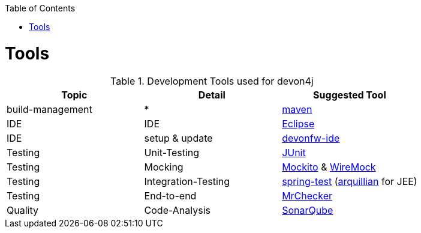 :toc:
toc::[]

= Tools

.Development Tools used for devon4j
[options="header"]
|=======================
|*Topic*|*Detail*|*Suggested Tool*
|build-management|*|http://maven.apache.org/[maven]
|IDE|IDE|https://www.eclipse.org/[Eclipse]
|IDE|setup & update|https://github.com/devonfw/devon-ide[devonfw-ide]
|Testing|Unit-Testing|http://junit.org/[JUnit]
|Testing|Mocking|https://code.google.com/p/mockito/[Mockito] & http://wiremock.org/getting-started.html[WireMock]
|Testing|Integration-Testing|http://docs.spring.io/spring-framework/docs/3.2.x/spring-framework-reference/html/testing.html[spring-test] (http://arquillian.org/[arquillian] for JEE)
|Testing|End-to-end|https://github.com/devonfw/devonfw-testing[MrChecker]
|Quality|Code-Analysis|https://www.sonarqube.org/[SonarQube]
|=======================